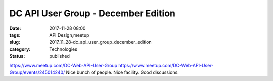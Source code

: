 DC API User Group - December Edition
====================================

:date: 2017-11-28 08:00
:tags: API Design,meetup
:slug: 2017_11_28-dc_api_user_group_december_edition
:category: Technologies
:status: published

https://www.meetup.com/DC-Web-API-User-Group
https://www.meetup.com/DC-Web-API-User-Group/events/245014240/
Nice bunch of people. Nice facility. Good discussions.





